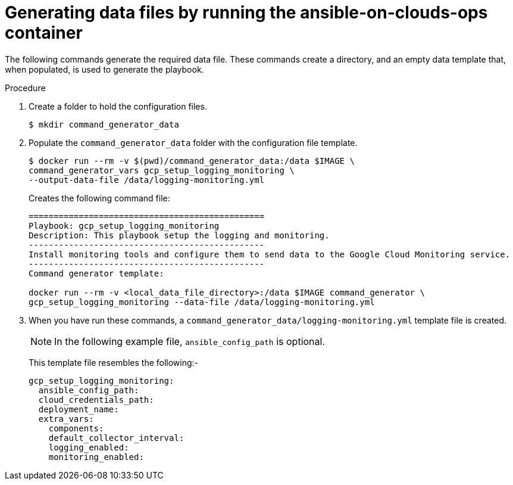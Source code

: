 [id="proc-gcp-generate-variables"]

= Generating data files by running the ansible-on-clouds-ops container

The following commands generate the required data file. 
These commands create a directory, and  an empty data template that, when populated, is used to generate the playbook. 

.Procedure
. Create a folder to hold the configuration files.
+
[options="nowrap" subs="+quotes,attributes"]
----
$ mkdir command_generator_data
----
. Populate the `command_generator_data` folder with the configuration file template.
+
[options="nowrap" subs="+quotes,attributes"]
----
$ docker run --rm -v $(pwd)/command_generator_data:/data $IMAGE \
command_generator_vars gcp_setup_logging_monitoring \
--output-data-file /data/logging-monitoring.yml
----
+
Creates the following command file:
+
[literal, options="nowrap" subs="+quotes,attributes"]
----
===============================================
Playbook: gcp_setup_logging_monitoring
Description: This playbook setup the logging and monitoring.
-----------------------------------------------
Install monitoring tools and configure them to send data to the Google Cloud Monitoring service.
-----------------------------------------------
Command generator template: 

docker run --rm -v <local_data_file_directory>:/data $IMAGE command_generator \
gcp_setup_logging_monitoring --data-file /data/logging-monitoring.yml
----

. When you have run these commands, a `command_generator_data/logging-monitoring.yml` template file is created. 
+
[NOTE]
====
In the following example file, `ansible_config_path` is optional. 
====
+
This template file resembles the following:- 
+
[literal, options="nowrap" subs="+quotes,attributes"]
----
gcp_setup_logging_monitoring:
  ansible_config_path:
  cloud_credentials_path:
  deployment_name:
  extra_vars:
    components:
    default_collector_interval:
    logging_enabled:
    monitoring_enabled:
----